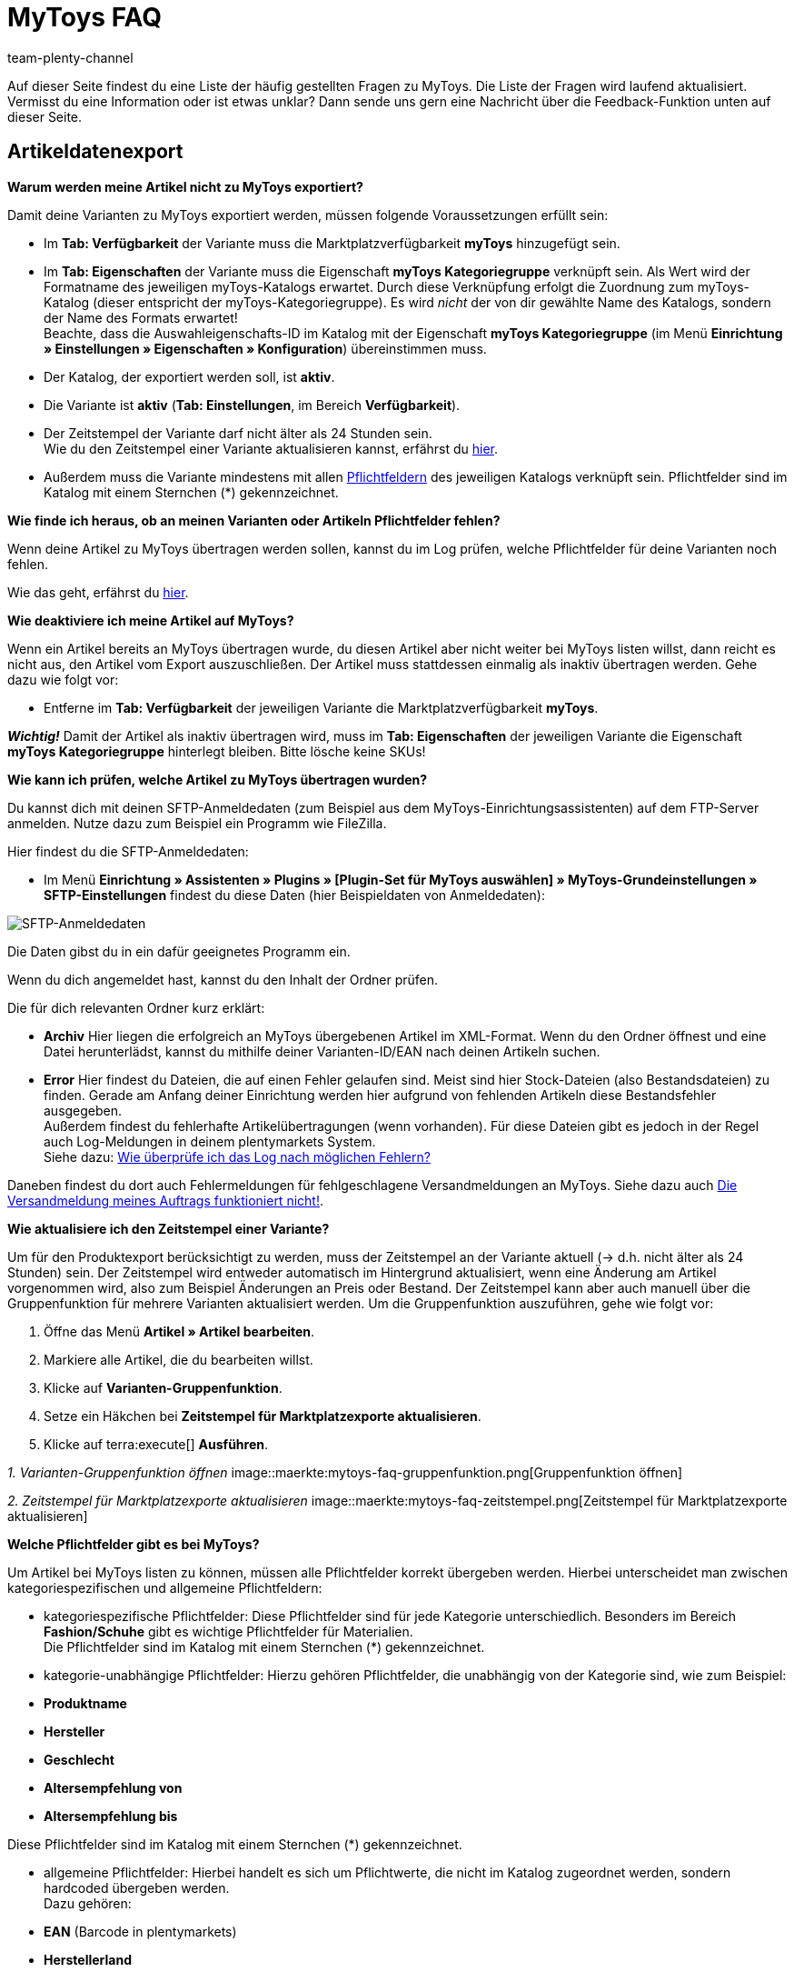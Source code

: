 = MyToys FAQ
:author: team-plenty-channel
:keywords: 
:description: Hier erhältst du Antworten zu häufigen Fragen rund um MyToys.

Auf dieser Seite findest du eine Liste der häufig gestellten Fragen zu MyToys.
Die Liste der Fragen wird laufend aktualisiert.
Vermisst du eine Information oder ist etwas unklar?
Dann sende uns gern eine Nachricht über die Feedback-Funktion unten auf dieser Seite.

[#artikeldatenexport]
== Artikeldatenexport

[#kein-artikelexport]
[.collapseBox]
.*Warum werden meine Artikel nicht zu MyToys exportiert?*
--
Damit deine Varianten zu MyToys exportiert werden, müssen folgende Voraussetzungen erfüllt sein:

* Im *Tab: Verfügbarkeit* der Variante muss die Marktplatzverfügbarkeit *myToys* hinzugefügt sein.

* Im *Tab: Eigenschaften* der Variante muss die Eigenschaft *myToys Kategoriegruppe* verknüpft sein. Als Wert wird der Formatname des jeweiligen myToys-Katalogs erwartet. Durch diese Verknüpfung erfolgt die Zuordnung zum myToys-Katalog (dieser entspricht der myToys-Kategoriegruppe). Es wird _nicht_ der von dir gewählte Name des Katalogs, sondern der Name des Formats erwartet! +
Beachte, dass die Auswahleigenschafts-ID im Katalog mit der Eigenschaft *myToys Kategoriegruppe* (im Menü *Einrichtung » Einstellungen » Eigenschaften » Konfiguration*) übereinstimmen muss.

* Der Katalog, der exportiert werden soll, ist *aktiv*.

* Die Variante ist *aktiv* (*Tab: Einstellungen*, im Bereich *Verfügbarkeit*).

* Der Zeitstempel der Variante darf nicht älter als 24 Stunden sein. +
Wie du den Zeitstempel einer Variante aktualisieren kannst, erfährst du <<#zeitstempel-aktualisieren, hier>>.

* Außerdem muss die Variante mindestens mit allen <<#pflichtfelder-mytoys, Pflichtfeldern>> des jeweiligen Katalogs verknüpft sein. Pflichtfelder sind im Katalog mit einem Sternchen (*) gekennzeichnet.
--

[.collapseBox]
.*Wie finde ich heraus, ob an meinen Varianten oder Artikeln Pflichtfelder fehlen?*
--
Wenn deine Artikel zu MyToys übertragen werden sollen, kannst du im Log prüfen, welche Pflichtfelder für deine Varianten noch fehlen. +

Wie das geht, erfährst du <<#log-pruefen, hier>>.
--

[.collapseBox]
.*Wie deaktiviere ich meine Artikel auf MyToys?*
--
Wenn ein Artikel bereits an MyToys übertragen wurde, du diesen Artikel aber nicht weiter bei MyToys listen willst, dann reicht es nicht aus, den Artikel vom Export auszuschließen. Der Artikel muss stattdessen einmalig als inaktiv übertragen werden. Gehe dazu wie folgt vor:

* Entferne im *Tab: Verfügbarkeit* der jeweiligen Variante die Marktplatzverfügbarkeit *myToys*.

*_Wichtig!_* Damit der Artikel als inaktiv übertragen wird, muss im *Tab: Eigenschaften* der jeweiligen Variante die Eigenschaft *myToys Kategoriegruppe* hinterlegt bleiben. Bitte lösche keine SKUs!
--

[#artikelexport-pruefen]
[.collapseBox]
.*Wie kann ich prüfen, welche Artikel zu MyToys übertragen wurden?*
--
Du kannst dich mit deinen SFTP-Anmeldedaten (zum Beispiel aus dem MyToys-Einrichtungsassistenten) auf dem FTP-Server anmelden. Nutze dazu zum Beispiel ein Programm wie FileZilla.

Hier findest du die SFTP-Anmeldedaten:

* Im Menü *Einrichtung » Assistenten » Plugins » [Plugin-Set für MyToys auswählen] » MyToys-Grundeinstellungen » SFTP-Einstellungen* findest du diese Daten (hier Beispieldaten von Anmeldedaten):

image::maerkte:mytoys-faq-sftp-anmeldedaten.png[SFTP-Anmeldedaten]

Die Daten gibst du in ein dafür geeignetes Programm ein.

Wenn du dich angemeldet hast, kannst du den Inhalt der Ordner prüfen.

Die für dich relevanten Ordner kurz erklärt:

* *Archiv*
Hier liegen die erfolgreich an MyToys übergebenen Artikel im XML-Format. Wenn du den Ordner öffnest und eine Datei herunterlädst, kannst du mithilfe deiner Varianten-ID/EAN nach deinen Artikeln suchen.

* *Error*
Hier findest du Dateien, die auf einen Fehler gelaufen sind. Meist sind hier Stock-Dateien (also Bestandsdateien) zu finden. Gerade am Anfang deiner Einrichtung werden hier aufgrund von fehlenden Artikeln diese Bestandsfehler ausgegeben. +
Außerdem findest du fehlerhafte Artikelübertragungen (wenn vorhanden). Für diese Dateien gibt es jedoch in der Regel auch Log-Meldungen in deinem plentymarkets System. +
Siehe dazu: <<#log-pruefen, Wie überprüfe ich das Log nach möglichen Fehlern?>>

Daneben findest du dort auch Fehlermeldungen für fehlgeschlagene Versandmeldungen an MyToys. Siehe dazu auch <<#versandmeldung, Die Versandmeldung meines Auftrags funktioniert nicht!>>.
--

[#zeitstempel-aktualisieren]
[.collapseBox]
.*Wie aktualisiere ich den Zeitstempel einer Variante?*
--
Um für den Produktexport berücksichtigt zu werden, muss der Zeitstempel an der Variante aktuell (→ d.h. nicht älter als 24 Stunden) sein. Der Zeitstempel wird entweder automatisch im Hintergrund aktualisiert, wenn eine Änderung am Artikel vorgenommen wird, also zum Beispiel Änderungen an Preis oder Bestand. Der Zeitstempel kann aber auch manuell über die Gruppenfunktion für mehrere Varianten aktualisiert werden. Um die Gruppenfunktion auszuführen, gehe wie folgt vor:

. Öffne das Menü *Artikel » Artikel bearbeiten*.
. Markiere alle Artikel, die du bearbeiten willst.
. Klicke auf *Varianten-Gruppenfunktion*.
. Setze ein Häkchen bei *Zeitstempel für Marktplatzexporte aktualisieren*.
. Klicke auf terra:execute[] *Ausführen*.

_1. Varianten-Gruppenfunktion öffnen_
image::maerkte:mytoys-faq-gruppenfunktion.png[Gruppenfunktion öffnen]

_2. Zeitstempel für Marktplatzexporte aktualisieren_
image::maerkte:mytoys-faq-zeitstempel.png[Zeitstempel für Marktplatzexporte aktualisieren]
--

[#pflichtfelder-mytoys]
[.collapseBox]
.*Welche Pflichtfelder gibt es bei MyToys?*
--
Um Artikel bei MyToys listen zu können, müssen alle Pflichtfelder korrekt übergeben werden. Hierbei unterscheidet man zwischen kategoriespezifischen und allgemeine Pflichtfeldern:

* kategoriespezifische Pflichtfelder:
Diese Pflichtfelder sind für jede Kategorie unterschiedlich. Besonders im Bereich *Fashion/Schuhe* gibt es wichtige Pflichtfelder für Materialien. +
Die Pflichtfelder sind im Katalog mit einem Sternchen (*) gekennzeichnet.

* kategorie-unabhängige Pflichtfelder:
Hierzu gehören Pflichtfelder, die unabhängig von der Kategorie sind, wie zum Beispiel: +

* *Produktname*
* *Hersteller*
* *Geschlecht*
* *Altersempfehlung von*
* *Altersempfehlung bis*

Diese Pflichtfelder sind im Katalog mit einem Sternchen (*) gekennzeichnet.

* allgemeine Pflichtfelder:
Hierbei handelt es sich um Pflichtwerte, die nicht im Katalog zugeordnet werden, sondern hardcoded übergeben werden. +
Dazu gehören: +

* *EAN* (Barcode in plentymarkets)
* *Herstellerland*
* Bilder (diese müssen für MyToys freigeschaltet sein) +

*_Achtung!_* Fehlt einer dieser 3 Werte, erscheint im Log _keine_ Fehlermeldung!

Fehlt einer dieser Werte an der Variante, läuft der Import auf der MyToys-Seite in einen Fehler und wird abgebrochen.
--

[#log-pruefen]
[.collapseBox]
.*Wie überprüfe ich das Log nach möglichen Fehlern?*
--
Wenn für deine <<#kein-artikelexport, alle Voraussetzungen erfüllt und alle Verknüpfungen hinterlegt sind>>, aber dennoch kein Export der Variante stattfindet, dann findest du im Log mögliche Fehler.

*_Wichtig:_* Für die Anzeige der Logmeldungen für Crons musst du zwingend das Log-Level *Debug* für MyToys aktivieren. Fehlende Pflichtfelder werden ab MyToys Plugin-Version *v1.0.46* standardmäßig ausgegeben.

[.instruction]
Wie aktiviere ich das Debug-Log?

. Öffne das Menü *Daten » Log*.
. Klicke auf Logs *konfigurieren* (material:settings[]).
. Wähle aus der Liste links die Option *myToys*.
. Aktiviere rechts unter *Einstellungen* die Option *Aktiv*.
. Wähle die *Dauer*, für die das Log-Level aktiv bleiben soll.
. Aktiviere im Dropdown-Menü *Log-Level* die Option *Debug*.
. *Speichere* (material:save[]) die Einstellungen.

Im Folgenden erhältst du eine Übersicht zu (Fehler)Meldungen für MyToys:

* Fehlende Pflichtfelder

Öffne zuerst das Menü *Daten » Log*.
Filtere deine Suche, indem du unter *Integration* Folgendes auswählst: *MyToys*.
Unter Identifikator kannst du Folgendes eingeben: `MyToys\Components\Catalog\CatalogComponent::logEmptyRequiredFields`

Klickst du diese Meldung an, dann kannst du per Funktion *Alle Extrahieren* die betroffenen Varianten sowie die fehlenden Pflichtfelder einsehen.

image::maerkte:mytoys-faq-logdetails.png[Logdetails]

Prüfe deine am Artikel hinterlegten Eigenschaften, die für das jeweilige Pflichtfeld gelten sollen.

Prüfe, ob die Verknüpfung im Katalog des Artikels ebenfalls korrekt vorgenommen wurde.

*_Tipp:_* Um sicherzustellen, dass auch die korrekte Eigenschaft am Artikel hinterlegt ist und diese auch mit der Verknüpfung im Katalog übereinstimmt, scrolle über die Eigenschaft im Katalog, die laut Log fehlt und prüfe, ob genau diese Eigenschaft mit dem Pfad auch an der Variante verknüpft ist.

* Falsch konfigurierte Materialzusammensetzung

Öffne zuerst das Menü *Daten » Log*.
Filtere deine Suche, indem du unter *Integration* Folgendes auswählst: *MyToys*.
Unter Identifikator kannst du Folgendes eingeben: `MyToys\Components\Catalog\CatalogComponent::setMaterialCompositionIntoTypeList`

Klickst du diese Meldung an, dann wird dir die Meldung sowie die betroffene Varianten-ID (im Screenshot 38361) angezeigt.

image::maerkte:mytoys-faq-logdetails_2.png[Falsch konfigurierte Materialzusammensetzung]

Welche Materialzusammensetzung genau betroffen ist, siehst du in der Meldung (im Screenshot Materialzusammensetzung 2).
Prüfe deine am Artikel hinterlegten Eigenschaften, für welche die Materialzusammensetzung gelten soll.
Wie du diese korrekt hinterlegst, findest du auf der xref:mytoys-einrichten.adoc#800[MyToys-Handbuchseite] unter *Materialzusammensetzung*.

Prüfe, ob die Verknüpfung im Katalog des Artikels ebenfalls korrekt vorgenommen wurde.
--

[.collapseBox]
.*Es sind weder Fehlermeldungen im Log, noch Daten auf dem FTP angekommen, was jetzt?*
--
Wird ein Artikel nicht exportiert und weder der MyToys-FTP noch der Log geben etwas dazu aus, kann es sonst noch an folgender Thematik liegen, warum die Daten nicht übertragen wurden:

Wenn du einen Katalog mehrfach erstellt hast oder wenn du zu irgendeinem Zeitpunkt mehrere Eigenschaftswerte für einen Katalog hattest, liegt es nah, dass die ID des Eigenschaftswertes der *MyToys Kategoriegruppe*-Eigenschaft nicht mehr mit der Eigenschaft des Kataloges übereinstimmt.
Ist das der Fall, werden auch keine Daten exportiert. Der Katalog exportiert nur die Artikel, welche auch den Eigenschaftswert hinterlegt haben, der mit dem Katalog verknüpft ist. Deshalb gibt es auch keine Fehlermeldung im Log.

* Wie finde ich das nun heraus?

Schau zuerst einmal in den Katalog unter *Daten » Kataloge » [Katalog öffnen]* und klicke links auf *Filter*. Unten steht *Mit Wert der Auswahleigenschaft verknüpft*. Dort ist die ID für den Eigenschaftswert hinterlegt.

image::maerkte:mytoys-faq-auftragseigenschaftswert.png[ID des Auftragseigenschaftswerts]

Diese ID merken wir uns (das ist der Indikator, der bestimmt, welchen Artikel der Katalog zieht, wenn der Export dafür läuft, denn nur der Artikel mit der passenden Eigenschaft wird für diesen Katalog exportiert).

Schau als nächstes im Menü *Einrichtung » Einstellungen » Eigenschaften » Konfiguration* in der *MyToys-Kategoriegruppe*-Eigenschaft, welcher Eigenschaftswert der oben gemerkten ID entspricht.
Dieser Eigenschaftswert muss zwingend auch im Artikel genutzt werden, denn sonst wird der Artikel nicht exportiert.

Es kommt oft vor, dass ein Katalog mehrfach angelegt wurde und deshalb auch der Wert einer Kategorie mehrfach in der Eigenschaft vorhanden ist. Wenn dann nicht der passende Wert im Artikel gewählt wird (der Name des Wertes kann zu 100% übereinstimmen) und die ID nicht exakt die aus dem Katalog ist, funktioniert es nicht.
Sind also mehrere gleiche Werte vorhanden, dann entferne am besten die Werte, die nicht in dem Katalog genutzt werden und verknüpfe die Artikel mit dem entsprechenden Wert.
--

[#auftragsbearbeitung]
== Auftragsbearbeitung

[.collapseBox]
.*Wie erstelle ich Auftragsdokumente für MyToys?*
--
Die Rechnungen für MyToys-Aufträge versendet myToys. FürMmyToys-Aufträge benötigst du deshalb nur die folgenden Auftragsdokumente:

* Lieferscheine
* Rücksendescheine

Diese Auftragsdokumente passt du an die Anforderungen von MyToys an. Wie das geht, erfährst du hier. Die Informationen sind so aufgebaut:

* xref:mytoys-einrichten.adoc#delivery-notes[Lieferscheine vorbereiten]
* xref:mytoys-einrichten.adoc#return-notes[Rücksendescheine vorbereiten]
--

[#versandmeldung]
[.collapseBox]
.*Die Versandmeldung meines Auftrags funktioniert nicht!*
--
Prüfe Folgendes:

* Sind alle Versandprofile für MyToys korrekt verknüpft?
Prüfe, ob deine im Auftrag genutzten Versandprofile auch für MyToys im Assistenten konfiguriert wurden.

* Gibt es eine oder mehrere Paketnummern?
Wenn du dich auf dem <<#artikelexport-pruefen, FTP-Server anmeldest>>, kannst du zum Zeitpunkt deiner Versandmeldung (entspricht dem Zeitpunkt der Ereignisaktion am Auftrag) nach einer Fehlermeldung suchen. Unter dem Ordner *Error* werden diese geloggt.

* Gibt es eine Fehlermeldung zum Zeitpunkt deiner Versandmeldung, dann kann diese so aussehen:

image::maerkte:mytoys-faq-fehlermeldung-versandmeldung.png[Fehler bei Versandmeldung]

Lade diese Datei herunter und öffne sie mit einem geeigneten Programm.

* mögliche Fehlermeldungen:

Der Pakettyp für die Position ist für den Kanal nicht aktiviert.

Eine Beispielmeldung:

image::maerkte:mytoys-faq-fehler-pakettyp.png[Pakettyp nicht aktiviert]

Der genutzte Pakettyp muss von MyToys aktiviert werden, damit du diesen nutzen kannst.

Wende dich dazu bitte an MyToys oder deinen Integrationspartner.

Element 'CARRIER_PARCEL_TYPE': (facet 'minLength') The value has a length of '0'

Eine Beispielmeldung:

image::maerkte:mytoys-faq-fehler-pakettyp_2.png[Beispiel-Fehlermeldung]

Prüfe, ob dein Versandprofil aus dem Auftrag im MyToys-Assistenten konfiguriert wurde.
--

[.collapseBox]
.*Die Meldung der Gutschrift/Retoure funktioniert nicht!*
--
Prüfe, ob der Versand erfolgreich gemeldet wurde. Siehe <<#versandmeldung, Die Versandmeldung meines Auftrags funktioniert nicht!>>.
--

